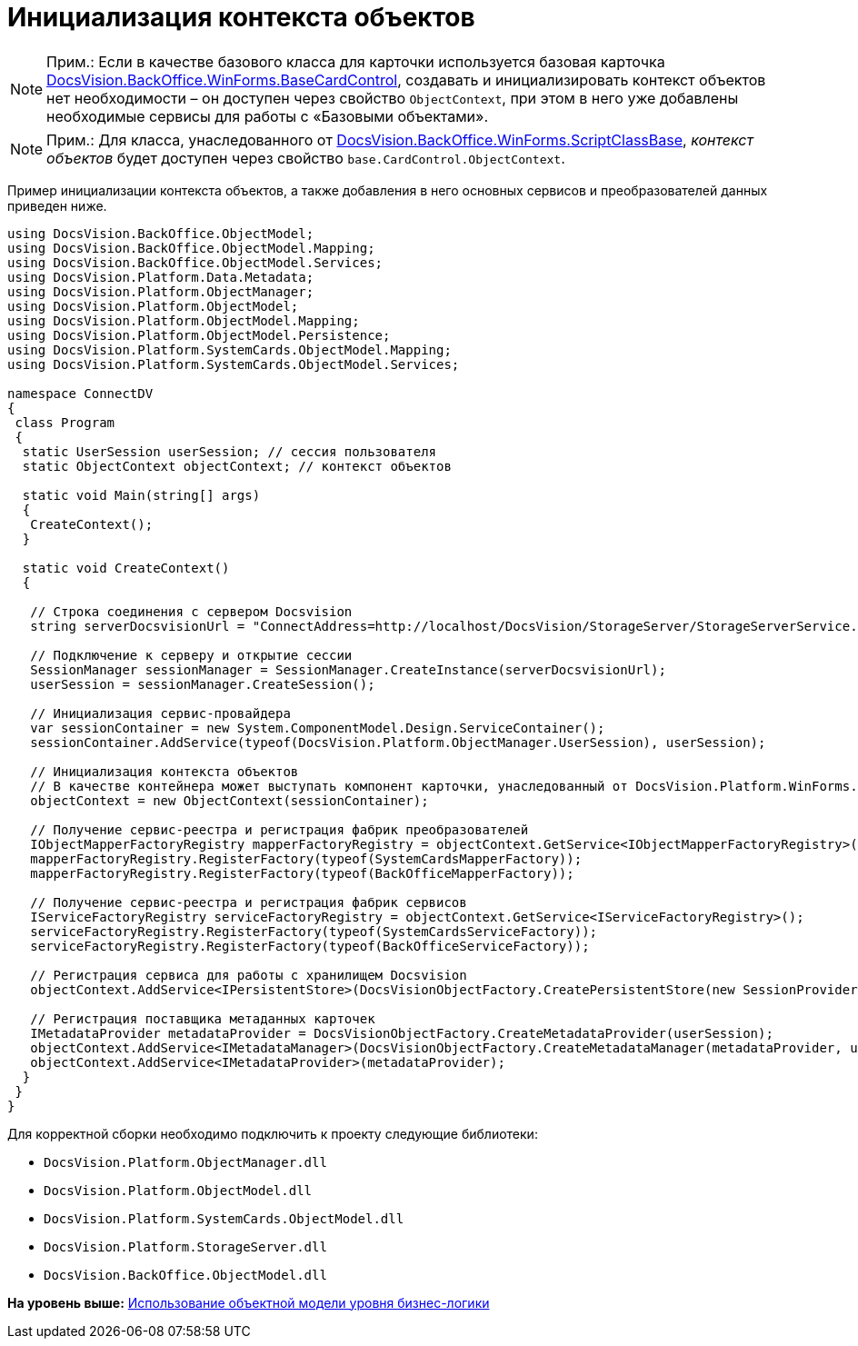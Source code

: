 = Инициализация контекста объектов

[NOTE]
====
[.note__title]#Прим.:# Если в качестве базового класса для карточки используется базовая карточка xref:../api/DocsVision/BackOffice/WinForms/BaseCardControl_CL.adoc[DocsVision.BackOffice.WinForms.BaseCardControl], создавать и инициализировать контекст объектов нет необходимости – он доступен через свойство `ObjectContext`, при этом в него уже добавлены необходимые сервисы для работы с «Базовыми объектами».
====

[NOTE]
====
[.note__title]#Прим.:# Для класса, унаследованного от xref:../api/DocsVision/BackOffice/WinForms/ScriptClassBase_CL.adoc[DocsVision.BackOffice.WinForms.ScriptClassBase], [.dfn .term]_контекст объектов_ будет доступен через свойство `base.CardControl.ObjectContext`.
====

Пример инициализации контекста объектов, а также добавления в него основных сервисов и преобразователей данных приведен ниже.

[source,pre,codeblock,language-csharp]
----
using DocsVision.BackOffice.ObjectModel;
using DocsVision.BackOffice.ObjectModel.Mapping;
using DocsVision.BackOffice.ObjectModel.Services;
using DocsVision.Platform.Data.Metadata;
using DocsVision.Platform.ObjectManager;
using DocsVision.Platform.ObjectModel;
using DocsVision.Platform.ObjectModel.Mapping;
using DocsVision.Platform.ObjectModel.Persistence;
using DocsVision.Platform.SystemCards.ObjectModel.Mapping;
using DocsVision.Platform.SystemCards.ObjectModel.Services;

namespace ConnectDV
{
 class Program
 {
  static UserSession userSession; // сессия пользователя
  static ObjectContext objectContext; // контекст объектов

  static void Main(string[] args)
  {
   CreateContext();
  }

  static void CreateContext()
  {

   // Строка соединения с сервером Docsvision
   string serverDocsvisionUrl = "ConnectAddress=http://localhost/DocsVision/StorageServer/StorageServerService.asmx;BaseName=SampleBase;UserName=IvanovII;Password=SamplePass";

   // Подключение к серверу и открытие сессии
   SessionManager sessionManager = SessionManager.CreateInstance(serverDocsvisionUrl);
   userSession = sessionManager.CreateSession();

   // Инициализация сервис-провайдера                            
   var sessionContainer = new System.ComponentModel.Design.ServiceContainer();
   sessionContainer.AddService(typeof(DocsVision.Platform.ObjectManager.UserSession), userSession);

   // Инициализация контекста объектов
   // В качестве контейнера может выступать компонент карточки, унаследованный от DocsVision.Platform.WinForms.CardControl
   objectContext = new ObjectContext(sessionContainer);

   // Получение сервис-реестра и регистрация фабрик преобразователей
   IObjectMapperFactoryRegistry mapperFactoryRegistry = objectContext.GetService<IObjectMapperFactoryRegistry>();
   mapperFactoryRegistry.RegisterFactory(typeof(SystemCardsMapperFactory));
   mapperFactoryRegistry.RegisterFactory(typeof(BackOfficeMapperFactory));

   // Получение сервис-реестра и регистрация фабрик сервисов
   IServiceFactoryRegistry serviceFactoryRegistry = objectContext.GetService<IServiceFactoryRegistry>();
   serviceFactoryRegistry.RegisterFactory(typeof(SystemCardsServiceFactory));
   serviceFactoryRegistry.RegisterFactory(typeof(BackOfficeServiceFactory));

   // Регистрация сервиса для работы с хранилищем Docsvision
   objectContext.AddService<IPersistentStore>(DocsVisionObjectFactory.CreatePersistentStore(new SessionProvider(userSession), null));

   // Регистрация поставщика метаданных карточек
   IMetadataProvider metadataProvider = DocsVisionObjectFactory.CreateMetadataProvider(userSession);
   objectContext.AddService<IMetadataManager>(DocsVisionObjectFactory.CreateMetadataManager(metadataProvider, userSession));
   objectContext.AddService<IMetadataProvider>(metadataProvider);
  }
 }
}
----

Для корректной сборки необходимо подключить к проекту следующие библиотеки:

* [.ph .filepath]`DocsVision.Platform.ObjectManager.dll`
* [.ph .filepath]`DocsVision.Platform.ObjectModel.dll`
* [.ph .filepath]`DocsVision.Platform.SystemCards.ObjectModel.dll`
* [.ph .filepath]`DocsVision.Platform.StorageServer.dll`
* [.ph .filepath]`DocsVision.BackOffice.ObjectModel.dll`

*На уровень выше:* xref:../pages/samples_objectmodel_container.adoc[Использование объектной модели уровня бизнес-логики]
